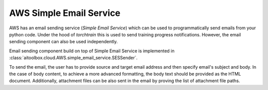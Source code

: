 AWS Simple Email Service
========================

AWS has an email sending service (*Simple Email Service*) which can be used to programmatically send emails from your
python code. Under the hood of *torchtrain* this is used to send training progress notifications. However, the email
sending component can also be used independently.

Email sending component build on top of Simple Email Service is implemented in
:class:`aitoolbox.cloud.AWS.simple_email_service.SESSender`.

To send the email, the user has to provide source and target email address and then specify email's subject and body.
In the case of body content, to achieve a more advanced formatting, the body text should be provided as the HTML
document. Additionally, attachment files can be also sent in the email by proving the list of attachment file paths.
